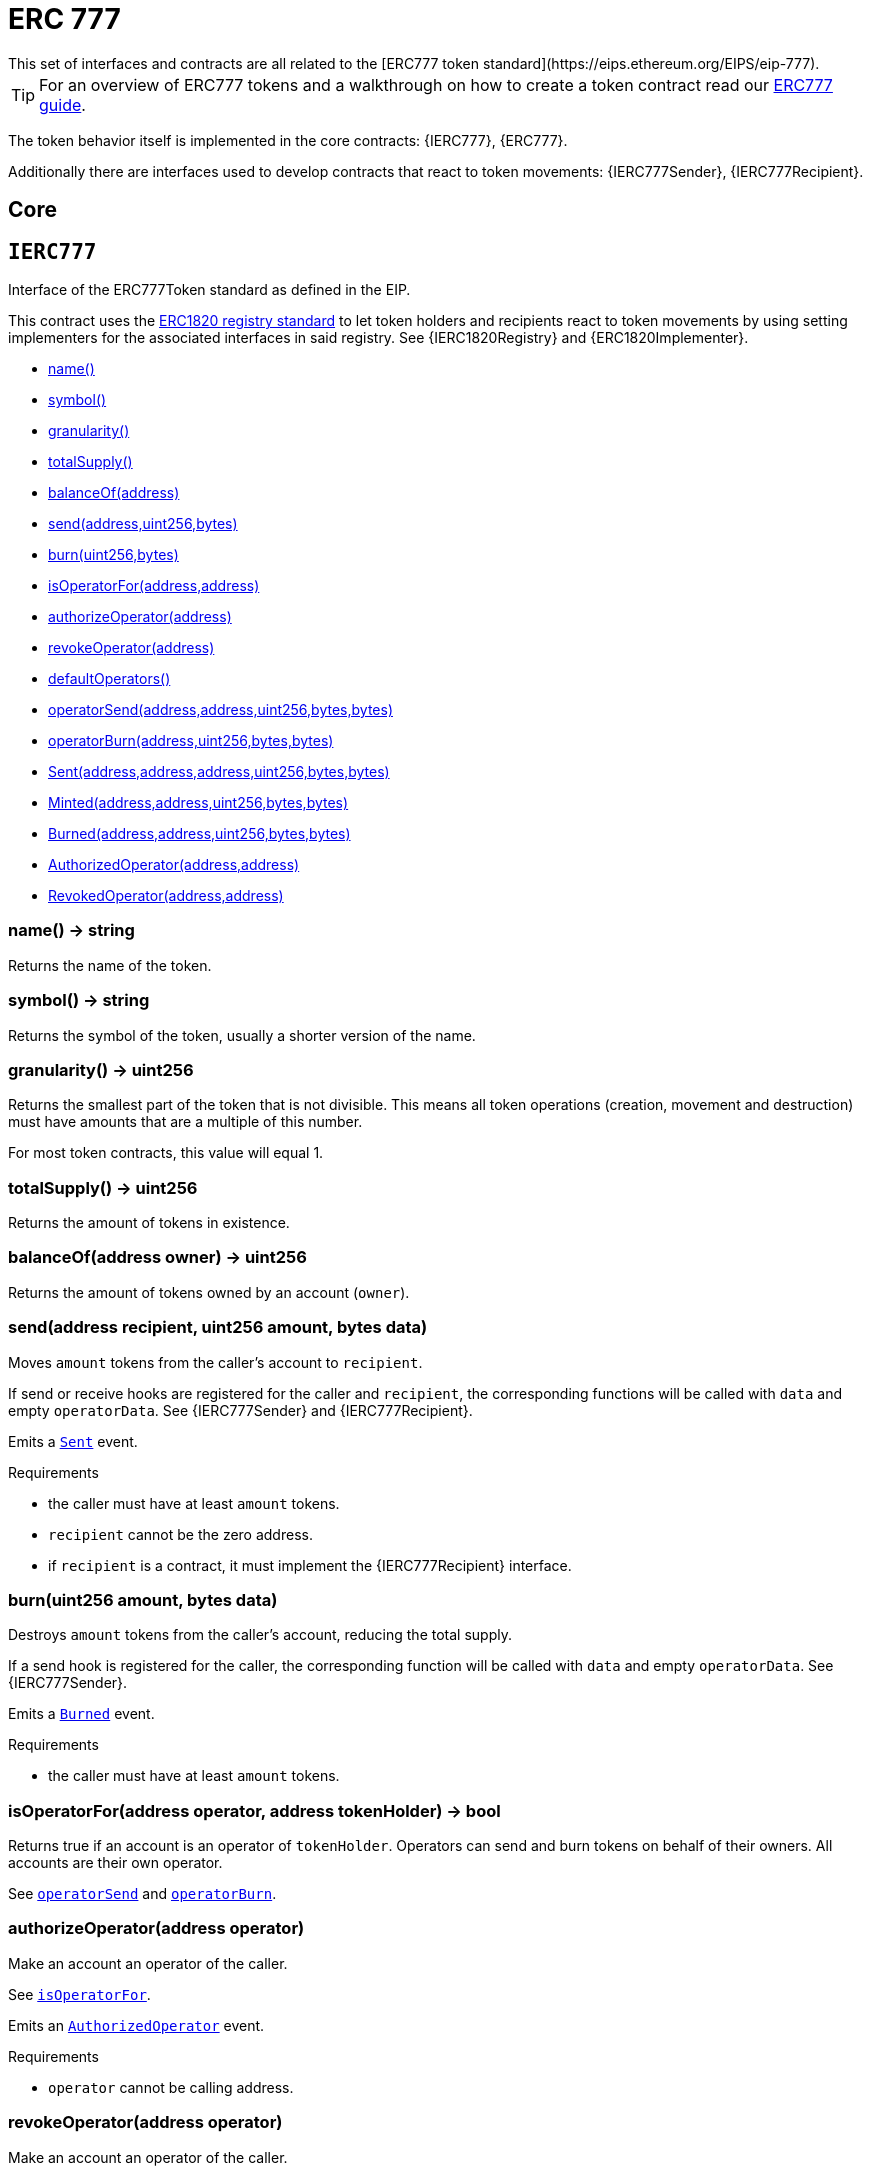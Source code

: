 = ERC 777
This set of interfaces and contracts are all related to the [ERC777 token standard](https://eips.ethereum.org/EIPS/eip-777).

TIP: For an overview of ERC777 tokens and a walkthrough on how to create a token contract read our xref:ROOT:tokens.adoc#ERC777[ERC777 guide].

The token behavior itself is implemented in the core contracts: {IERC777}, {ERC777}.

Additionally there are interfaces used to develop contracts that react to token movements: {IERC777Sender}, {IERC777Recipient}.

== Core

:IERC777: pass:normal[xref:#IERC777[`IERC777`]]
:name: pass:normal[xref:#IERC777-name--[`name`]]
:symbol: pass:normal[xref:#IERC777-symbol--[`symbol`]]
:granularity: pass:normal[xref:#IERC777-granularity--[`granularity`]]
:totalSupply: pass:normal[xref:#IERC777-totalSupply--[`totalSupply`]]
:balanceOf: pass:normal[xref:#IERC777-balanceOf-address-[`balanceOf`]]
:send: pass:normal[xref:#IERC777-send-address-uint256-bytes-[`send`]]
:burn: pass:normal[xref:#IERC777-burn-uint256-bytes-[`burn`]]
:isOperatorFor: pass:normal[xref:#IERC777-isOperatorFor-address-address-[`isOperatorFor`]]
:authorizeOperator: pass:normal[xref:#IERC777-authorizeOperator-address-[`authorizeOperator`]]
:revokeOperator: pass:normal[xref:#IERC777-revokeOperator-address-[`revokeOperator`]]
:defaultOperators: pass:normal[xref:#IERC777-defaultOperators--[`defaultOperators`]]
:operatorSend: pass:normal[xref:#IERC777-operatorSend-address-address-uint256-bytes-bytes-[`operatorSend`]]
:operatorBurn: pass:normal[xref:#IERC777-operatorBurn-address-uint256-bytes-bytes-[`operatorBurn`]]
:Sent: pass:normal[xref:#IERC777-Sent-address-address-address-uint256-bytes-bytes-[`Sent`]]
:Minted: pass:normal[xref:#IERC777-Minted-address-address-uint256-bytes-bytes-[`Minted`]]
:Burned: pass:normal[xref:#IERC777-Burned-address-address-uint256-bytes-bytes-[`Burned`]]
:AuthorizedOperator: pass:normal[xref:#IERC777-AuthorizedOperator-address-address-[`AuthorizedOperator`]]
:RevokedOperator: pass:normal[xref:#IERC777-RevokedOperator-address-address-[`RevokedOperator`]]

[[IERC777]]
== `IERC777`

Interface of the ERC777Token standard as defined in the EIP.

This contract uses the
https://eips.ethereum.org/EIPS/eip-1820[ERC1820 registry standard] to let
token holders and recipients react to token movements by using setting implementers
for the associated interfaces in said registry. See {IERC1820Registry} and
{ERC1820Implementer}.


- xref:#IERC777-name--[name()]
- xref:#IERC777-symbol--[symbol()]
- xref:#IERC777-granularity--[granularity()]
- xref:#IERC777-totalSupply--[totalSupply()]
- xref:#IERC777-balanceOf-address-[balanceOf(address)]
- xref:#IERC777-send-address-uint256-bytes-[send(address,uint256,bytes)]
- xref:#IERC777-burn-uint256-bytes-[burn(uint256,bytes)]
- xref:#IERC777-isOperatorFor-address-address-[isOperatorFor(address,address)]
- xref:#IERC777-authorizeOperator-address-[authorizeOperator(address)]
- xref:#IERC777-revokeOperator-address-[revokeOperator(address)]
- xref:#IERC777-defaultOperators--[defaultOperators()]
- xref:#IERC777-operatorSend-address-address-uint256-bytes-bytes-[operatorSend(address,address,uint256,bytes,bytes)]
- xref:#IERC777-operatorBurn-address-uint256-bytes-bytes-[operatorBurn(address,uint256,bytes,bytes)]

- xref:#IERC777-Sent-address-address-address-uint256-bytes-bytes-[Sent(address,address,address,uint256,bytes,bytes)]
- xref:#IERC777-Minted-address-address-uint256-bytes-bytes-[Minted(address,address,uint256,bytes,bytes)]
- xref:#IERC777-Burned-address-address-uint256-bytes-bytes-[Burned(address,address,uint256,bytes,bytes)]
- xref:#IERC777-AuthorizedOperator-address-address-[AuthorizedOperator(address,address)]
- xref:#IERC777-RevokedOperator-address-address-[RevokedOperator(address,address)]

[[IERC777-name--]]
=== name() → string

Returns the name of the token.

[[IERC777-symbol--]]
=== symbol() → string

Returns the symbol of the token, usually a shorter version of the
name.

[[IERC777-granularity--]]
=== granularity() → uint256

Returns the smallest part of the token that is not divisible. This
means all token operations (creation, movement and destruction) must have
amounts that are a multiple of this number.

For most token contracts, this value will equal 1.

[[IERC777-totalSupply--]]
=== totalSupply() → uint256

Returns the amount of tokens in existence.

[[IERC777-balanceOf-address-]]
=== balanceOf(address owner) → uint256

Returns the amount of tokens owned by an account (`owner`).

[[IERC777-send-address-uint256-bytes-]]
=== send(address recipient, uint256 amount, bytes data)

Moves `amount` tokens from the caller's account to `recipient`.

If send or receive hooks are registered for the caller and `recipient`,
the corresponding functions will be called with `data` and empty
`operatorData`. See {IERC777Sender} and {IERC777Recipient}.

Emits a {Sent} event.

Requirements

- the caller must have at least `amount` tokens.
- `recipient` cannot be the zero address.
- if `recipient` is a contract, it must implement the {IERC777Recipient}
interface.

[[IERC777-burn-uint256-bytes-]]
=== burn(uint256 amount, bytes data)

Destroys `amount` tokens from the caller's account, reducing the
total supply.

If a send hook is registered for the caller, the corresponding function
will be called with `data` and empty `operatorData`. See {IERC777Sender}.

Emits a {Burned} event.

Requirements

- the caller must have at least `amount` tokens.

[[IERC777-isOperatorFor-address-address-]]
=== isOperatorFor(address operator, address tokenHolder) → bool

Returns true if an account is an operator of `tokenHolder`.
Operators can send and burn tokens on behalf of their owners. All
accounts are their own operator.

See {operatorSend} and {operatorBurn}.

[[IERC777-authorizeOperator-address-]]
=== authorizeOperator(address operator)

Make an account an operator of the caller.

See {isOperatorFor}.

Emits an {AuthorizedOperator} event.

Requirements

- `operator` cannot be calling address.

[[IERC777-revokeOperator-address-]]
=== revokeOperator(address operator)

Make an account an operator of the caller.

See {isOperatorFor} and {defaultOperators}.

Emits a {RevokedOperator} event.

Requirements

- `operator` cannot be calling address.

[[IERC777-defaultOperators--]]
=== defaultOperators() → address[]

Returns the list of default operators. These accounts are operators
for all token holders, even if {authorizeOperator} was never called on
them.

This list is immutable, but individual holders may revoke these via
{revokeOperator}, in which case {isOperatorFor} will return false.

[[IERC777-operatorSend-address-address-uint256-bytes-bytes-]]
=== operatorSend(address sender, address recipient, uint256 amount, bytes data, bytes operatorData)

Moves `amount` tokens from `sender` to `recipient`. The caller must
be an operator of `sender`.

If send or receive hooks are registered for `sender` and `recipient`,
the corresponding functions will be called with `data` and
`operatorData`. See {IERC777Sender} and {IERC777Recipient}.

Emits a {Sent} event.

Requirements

- `sender` cannot be the zero address.
- `sender` must have at least `amount` tokens.
- the caller must be an operator for `sender`.
- `recipient` cannot be the zero address.
- if `recipient` is a contract, it must implement the {IERC777Recipient}
interface.

[[IERC777-operatorBurn-address-uint256-bytes-bytes-]]
=== operatorBurn(address account, uint256 amount, bytes data, bytes operatorData)

Destoys `amount` tokens from `account`, reducing the total supply.
The caller must be an operator of `account`.

If a send hook is registered for `account`, the corresponding function
will be called with `data` and `operatorData`. See {IERC777Sender}.

Emits a {Burned} event.

Requirements

- `account` cannot be the zero address.
- `account` must have at least `amount` tokens.
- the caller must be an operator for `account`.

[[IERC777-Sent-address-address-address-uint256-bytes-bytes-]]
=== Sent(address operator, address from, address to, uint256 amount, bytes data, bytes operatorData)



[[IERC777-Minted-address-address-uint256-bytes-bytes-]]
=== Minted(address operator, address to, uint256 amount, bytes data, bytes operatorData)



[[IERC777-Burned-address-address-uint256-bytes-bytes-]]
=== Burned(address operator, address from, uint256 amount, bytes data, bytes operatorData)



[[IERC777-AuthorizedOperator-address-address-]]
=== AuthorizedOperator(address operator, address tokenHolder)



[[IERC777-RevokedOperator-address-address-]]
=== RevokedOperator(address operator, address tokenHolder)





:ERC777: pass:normal[xref:#ERC777[`ERC777`]]
:ERC1820_REGISTRY: pass:normal[xref:#ERC777-ERC1820_REGISTRY-contract-IERC1820Registry[`ERC1820_REGISTRY`]]
:constructor: pass:normal[xref:#ERC777-constructor-string-string-address---[`constructor`]]
:name: pass:normal[xref:#ERC777-name--[`name`]]
:symbol: pass:normal[xref:#ERC777-symbol--[`symbol`]]
:decimals: pass:normal[xref:#ERC777-decimals--[`decimals`]]
:granularity: pass:normal[xref:#ERC777-granularity--[`granularity`]]
:totalSupply: pass:normal[xref:#ERC777-totalSupply--[`totalSupply`]]
:balanceOf: pass:normal[xref:#ERC777-balanceOf-address-[`balanceOf`]]
:send: pass:normal[xref:#ERC777-send-address-uint256-bytes-[`send`]]
:transfer: pass:normal[xref:#ERC777-transfer-address-uint256-[`transfer`]]
:burn: pass:normal[xref:#ERC777-burn-uint256-bytes-[`burn`]]
:isOperatorFor: pass:normal[xref:#ERC777-isOperatorFor-address-address-[`isOperatorFor`]]
:authorizeOperator: pass:normal[xref:#ERC777-authorizeOperator-address-[`authorizeOperator`]]
:revokeOperator: pass:normal[xref:#ERC777-revokeOperator-address-[`revokeOperator`]]
:defaultOperators: pass:normal[xref:#ERC777-defaultOperators--[`defaultOperators`]]
:operatorSend: pass:normal[xref:#ERC777-operatorSend-address-address-uint256-bytes-bytes-[`operatorSend`]]
:operatorBurn: pass:normal[xref:#ERC777-operatorBurn-address-uint256-bytes-bytes-[`operatorBurn`]]
:allowance: pass:normal[xref:#ERC777-allowance-address-address-[`allowance`]]
:approve: pass:normal[xref:#ERC777-approve-address-uint256-[`approve`]]
:transferFrom: pass:normal[xref:#ERC777-transferFrom-address-address-uint256-[`transferFrom`]]
:_mint: pass:normal[xref:#ERC777-_mint-address-address-uint256-bytes-bytes-[`_mint`]]
:_send: pass:normal[xref:#ERC777-_send-address-address-address-uint256-bytes-bytes-bool-[`_send`]]
:_burn: pass:normal[xref:#ERC777-_burn-address-address-uint256-bytes-bytes-[`_burn`]]
:_approve: pass:normal[xref:#ERC777-_approve-address-address-uint256-[`_approve`]]
:_callTokensToSend: pass:normal[xref:#ERC777-_callTokensToSend-address-address-address-uint256-bytes-bytes-[`_callTokensToSend`]]
:_callTokensReceived: pass:normal[xref:#ERC777-_callTokensReceived-address-address-address-uint256-bytes-bytes-bool-[`_callTokensReceived`]]

[[ERC777]]
== `ERC777`

Implementation of the {IERC777} interface.

This implementation is agnostic to the way tokens are created. This means
that a supply mechanism has to be added in a derived contract using {_mint}.

Support for ERC20 is included in this contract, as specified by the EIP: both
the ERC777 and ERC20 interfaces can be safely used when interacting with it.
Both {IERC777-Sent} and {IERC20-Transfer} events are emitted on token
movements.

Additionally, the {IERC777-granularity} value is hard-coded to `1`, meaning that there
are no special restrictions in the amount of tokens that created, moved, or
destroyed. This makes integration with ERC20 applications seamless.


- xref:#ERC777-constructor-string-string-address---[constructor(string,string,address[])]
- xref:#ERC777-name--[name()]
- xref:#ERC777-symbol--[symbol()]
- xref:#ERC777-decimals--[decimals()]
- xref:#ERC777-granularity--[granularity()]
- xref:#ERC777-totalSupply--[totalSupply()]
- xref:#ERC777-balanceOf-address-[balanceOf(address)]
- xref:#ERC777-send-address-uint256-bytes-[send(address,uint256,bytes)]
- xref:#ERC777-transfer-address-uint256-[transfer(address,uint256)]
- xref:#ERC777-burn-uint256-bytes-[burn(uint256,bytes)]
- xref:#ERC777-isOperatorFor-address-address-[isOperatorFor(address,address)]
- xref:#ERC777-authorizeOperator-address-[authorizeOperator(address)]
- xref:#ERC777-revokeOperator-address-[revokeOperator(address)]
- xref:#ERC777-defaultOperators--[defaultOperators()]
- xref:#ERC777-operatorSend-address-address-uint256-bytes-bytes-[operatorSend(address,address,uint256,bytes,bytes)]
- xref:#ERC777-operatorBurn-address-uint256-bytes-bytes-[operatorBurn(address,uint256,bytes,bytes)]
- xref:#ERC777-allowance-address-address-[allowance(address,address)]
- xref:#ERC777-approve-address-uint256-[approve(address,uint256)]
- xref:#ERC777-transferFrom-address-address-uint256-[transferFrom(address,address,uint256)]
- xref:#ERC777-_mint-address-address-uint256-bytes-bytes-[_mint(address,address,uint256,bytes,bytes)]
- xref:#ERC777-_send-address-address-address-uint256-bytes-bytes-bool-[_send(address,address,address,uint256,bytes,bytes,bool)]
- xref:#ERC777-_burn-address-address-uint256-bytes-bytes-[_burn(address,address,uint256,bytes,bytes)]
- xref:#ERC777-_approve-address-address-uint256-[_approve(address,address,uint256)]
- xref:#ERC777-_callTokensToSend-address-address-address-uint256-bytes-bytes-[_callTokensToSend(address,address,address,uint256,bytes,bytes)]
- xref:#ERC777-_callTokensReceived-address-address-address-uint256-bytes-bytes-bool-[_callTokensReceived(address,address,address,uint256,bytes,bytes,bool)]
- xref:#IERC20-totalSupply--[totalSupply()]
- xref:#IERC20-balanceOf-address-[balanceOf(address)]
- xref:#IERC20-transfer-address-uint256-[transfer(address,uint256)]
- xref:#IERC20-allowance-address-address-[allowance(address,address)]
- xref:#IERC20-approve-address-uint256-[approve(address,uint256)]
- xref:#IERC20-transferFrom-address-address-uint256-[transferFrom(address,address,uint256)]
- xref:#IERC777-name--[name()]
- xref:#IERC777-symbol--[symbol()]
- xref:#IERC777-granularity--[granularity()]
- xref:#IERC777-totalSupply--[totalSupply()]
- xref:#IERC777-balanceOf-address-[balanceOf(address)]
- xref:#IERC777-send-address-uint256-bytes-[send(address,uint256,bytes)]
- xref:#IERC777-burn-uint256-bytes-[burn(uint256,bytes)]
- xref:#IERC777-isOperatorFor-address-address-[isOperatorFor(address,address)]
- xref:#IERC777-authorizeOperator-address-[authorizeOperator(address)]
- xref:#IERC777-revokeOperator-address-[revokeOperator(address)]
- xref:#IERC777-defaultOperators--[defaultOperators()]
- xref:#IERC777-operatorSend-address-address-uint256-bytes-bytes-[operatorSend(address,address,uint256,bytes,bytes)]
- xref:#IERC777-operatorBurn-address-uint256-bytes-bytes-[operatorBurn(address,uint256,bytes,bytes)]
- xref:#Context-constructor--[constructor()]
- xref:#Context-_msgSender--[_msgSender()]
- xref:#Context-_msgData--[_msgData()]

- xref:#IERC20-Transfer-address-address-uint256-[Transfer(address,address,uint256)]
- xref:#IERC20-Approval-address-address-uint256-[Approval(address,address,uint256)]
- xref:#IERC777-Sent-address-address-address-uint256-bytes-bytes-[Sent(address,address,address,uint256,bytes,bytes)]
- xref:#IERC777-Minted-address-address-uint256-bytes-bytes-[Minted(address,address,uint256,bytes,bytes)]
- xref:#IERC777-Burned-address-address-uint256-bytes-bytes-[Burned(address,address,uint256,bytes,bytes)]
- xref:#IERC777-AuthorizedOperator-address-address-[AuthorizedOperator(address,address)]
- xref:#IERC777-RevokedOperator-address-address-[RevokedOperator(address,address)]

[[ERC777-constructor-string-string-address---]]
=== constructor(string name, string symbol, address[] defaultOperators)

`defaultOperators` may be an empty array.

[[ERC777-name--]]
=== name() → string

See {IERC777-name}.

[[ERC777-symbol--]]
=== symbol() → string

See {IERC777-symbol}.

[[ERC777-decimals--]]
=== decimals() → uint8

See {ERC20Detailed-decimals}.

Always returns 18, as per the
[ERC777 EIP](https://eips.ethereum.org/EIPS/eip-777#backward-compatibility).

[[ERC777-granularity--]]
=== granularity() → uint256

See {IERC777-granularity}.

This implementation always returns `1`.

[[ERC777-totalSupply--]]
=== totalSupply() → uint256

See {IERC777-totalSupply}.

[[ERC777-balanceOf-address-]]
=== balanceOf(address tokenHolder) → uint256

Returns the amount of tokens owned by an account (`tokenHolder`).

[[ERC777-send-address-uint256-bytes-]]
=== send(address recipient, uint256 amount, bytes data)

See {IERC777-send}.

Also emits a {IERC20-Transfer} event for ERC20 compatibility.

[[ERC777-transfer-address-uint256-]]
=== transfer(address recipient, uint256 amount) → bool

See {IERC20-transfer}.

Unlike `send`, `recipient` is _not_ required to implement the {IERC777Recipient}
interface if it is a contract.

Also emits a {Sent} event.

[[ERC777-burn-uint256-bytes-]]
=== burn(uint256 amount, bytes data)

See {IERC777-burn}.

Also emits a {IERC20-Transfer} event for ERC20 compatibility.

[[ERC777-isOperatorFor-address-address-]]
=== isOperatorFor(address operator, address tokenHolder) → bool

See {IERC777-isOperatorFor}.

[[ERC777-authorizeOperator-address-]]
=== authorizeOperator(address operator)

See {IERC777-authorizeOperator}.

[[ERC777-revokeOperator-address-]]
=== revokeOperator(address operator)

See {IERC777-revokeOperator}.

[[ERC777-defaultOperators--]]
=== defaultOperators() → address[]

See {IERC777-defaultOperators}.

[[ERC777-operatorSend-address-address-uint256-bytes-bytes-]]
=== operatorSend(address sender, address recipient, uint256 amount, bytes data, bytes operatorData)

See {IERC777-operatorSend}.

Emits {Sent} and {IERC20-Transfer} events.

[[ERC777-operatorBurn-address-uint256-bytes-bytes-]]
=== operatorBurn(address account, uint256 amount, bytes data, bytes operatorData)

See {IERC777-operatorBurn}.

Emits {Burned} and {IERC20-Transfer} events.

[[ERC777-allowance-address-address-]]
=== allowance(address holder, address spender) → uint256

See {IERC20-allowance}.

Note that operator and allowance concepts are orthogonal: operators may
not have allowance, and accounts with allowance may not be operators
themselves.

[[ERC777-approve-address-uint256-]]
=== approve(address spender, uint256 value) → bool

See {IERC20-approve}.

Note that accounts cannot have allowance issued by their operators.

[[ERC777-transferFrom-address-address-uint256-]]
=== transferFrom(address holder, address recipient, uint256 amount) → bool

See {IERC20-transferFrom}.

Note that operator and allowance concepts are orthogonal: operators cannot
call `transferFrom` (unless they have allowance), and accounts with
allowance cannot call `operatorSend` (unless they are operators).

Emits {Sent}, {IERC20-Transfer} and {IERC20-Approval} events.

[[ERC777-_mint-address-address-uint256-bytes-bytes-]]
=== _mint(address operator, address account, uint256 amount, bytes userData, bytes operatorData)

Creates `amount` tokens and assigns them to `account`, increasing
the total supply.

If a send hook is registered for `account`, the corresponding function
will be called with `operator`, `data` and `operatorData`.

See {IERC777Sender} and {IERC777Recipient}.

Emits {Minted} and {IERC20-Transfer} events.

Requirements

- `account` cannot be the zero address.
- if `account` is a contract, it must implement the {IERC777Recipient}
interface.

[[ERC777-_send-address-address-address-uint256-bytes-bytes-bool-]]
=== _send(address operator, address from, address to, uint256 amount, bytes userData, bytes operatorData, bool requireReceptionAck)

Send tokens


[[ERC777-_burn-address-address-uint256-bytes-bytes-]]
=== _burn(address operator, address from, uint256 amount, bytes data, bytes operatorData)

Burn tokens


[[ERC777-_approve-address-address-uint256-]]
=== _approve(address holder, address spender, uint256 value)

See {ERC20-_approve}.

Note that accounts cannot have allowance issued by their operators.

[[ERC777-_callTokensToSend-address-address-address-uint256-bytes-bytes-]]
=== _callTokensToSend(address operator, address from, address to, uint256 amount, bytes userData, bytes operatorData)

Call from.tokensToSend() if the interface is registered


[[ERC777-_callTokensReceived-address-address-address-uint256-bytes-bytes-bool-]]
=== _callTokensReceived(address operator, address from, address to, uint256 amount, bytes userData, bytes operatorData, bool requireReceptionAck)

Call to.tokensReceived() if the interface is registered. Reverts if the recipient is a contract but
tokensReceived() was not registered for the recipient




== Hooks

:IERC777Sender: pass:normal[xref:#IERC777Sender[`IERC777Sender`]]
:tokensToSend: pass:normal[xref:#IERC777Sender-tokensToSend-address-address-address-uint256-bytes-bytes-[`tokensToSend`]]

[[IERC777Sender]]
== `IERC777Sender`

Interface of the ERC777TokensSender standard as defined in the EIP.

{IERC777} Token holders can be notified of operations performed on their
tokens by having a contract implement this interface (contract holders can be
their own implementer) and registering it on the
https://eips.ethereum.org/EIPS/eip-1820[ERC1820 global registry].

See {IERC1820Registry} and {ERC1820Implementer}.


- xref:#IERC777Sender-tokensToSend-address-address-address-uint256-bytes-bytes-[tokensToSend(address,address,address,uint256,bytes,bytes)]


[[IERC777Sender-tokensToSend-address-address-address-uint256-bytes-bytes-]]
=== tokensToSend(address operator, address from, address to, uint256 amount, bytes userData, bytes operatorData)

Called by an {IERC777} token contract whenever a registered holder's
(`from`) tokens are about to be moved or destroyed. The type of operation
is conveyed by `to` being the zero address or not.

This call occurs _before_ the token contract's state is updated, so
{IERC777-balanceOf}, etc., can be used to query the pre-operation state.

This function may revert to prevent the operation from being executed.



:IERC777Recipient: pass:normal[xref:#IERC777Recipient[`IERC777Recipient`]]
:tokensReceived: pass:normal[xref:#IERC777Recipient-tokensReceived-address-address-address-uint256-bytes-bytes-[`tokensReceived`]]

[[IERC777Recipient]]
== `IERC777Recipient`

Interface of the ERC777TokensRecipient standard as defined in the EIP.

Accounts can be notified of {IERC777} tokens being sent to them by having a
contract implement this interface (contract holders can be their own
implementer) and registering it on the
https://eips.ethereum.org/EIPS/eip-1820[ERC1820 global registry].

See {IERC1820Registry} and {ERC1820Implementer}.


- xref:#IERC777Recipient-tokensReceived-address-address-address-uint256-bytes-bytes-[tokensReceived(address,address,address,uint256,bytes,bytes)]


[[IERC777Recipient-tokensReceived-address-address-address-uint256-bytes-bytes-]]
=== tokensReceived(address operator, address from, address to, uint256 amount, bytes userData, bytes operatorData)

Called by an {IERC777} token contract whenever tokens are being
moved or created into a registered account (`to`). The type of operation
is conveyed by `from` being the zero address or not.

This call occurs _after_ the token contract's state is updated, so
{IERC777-balanceOf}, etc., can be used to query the post-operation state.

This function may revert to prevent the operation from being executed.


